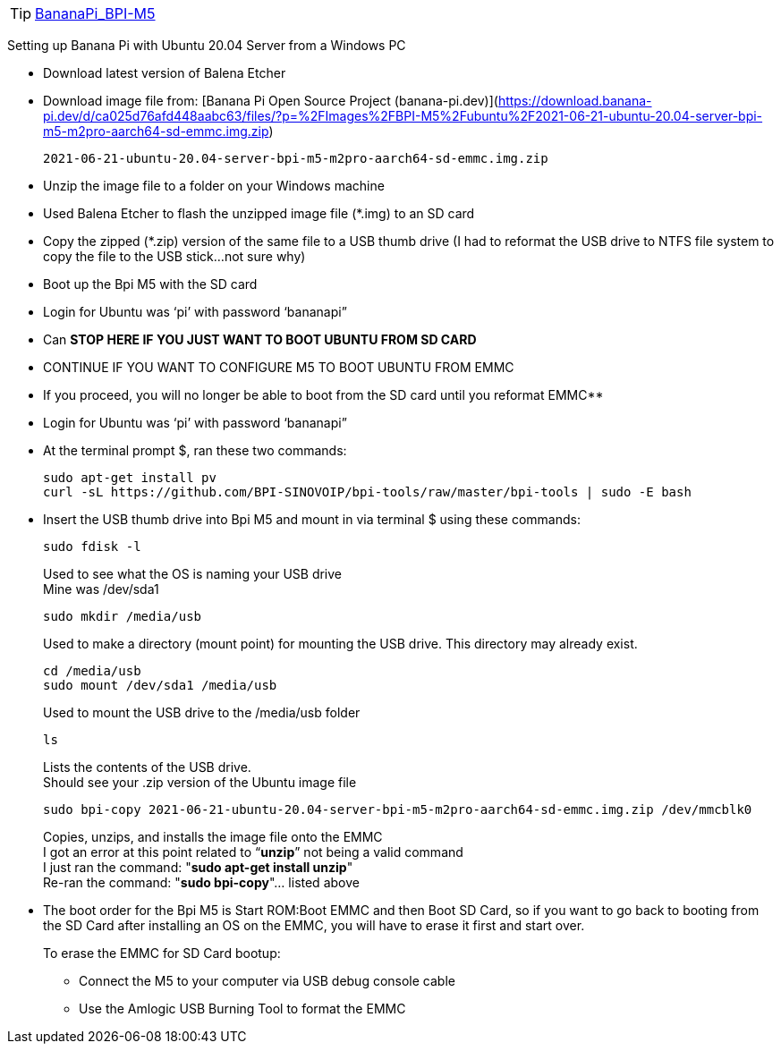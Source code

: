 TIP: link:/en/BPI-M5/BananaPi_BPI-M5[BananaPi_BPI-M5]

Setting up Banana Pi with Ubuntu 20.04 Server from a Windows PC

- Download latest version of Balena Etcher
- Download image file from: [Banana Pi Open Source Project (banana-pi.dev)](https://download.banana-pi.dev/d/ca025d76afd448aabc63/files/?p=%2FImages%2FBPI-M5%2Fubuntu%2F2021-06-21-ubuntu-20.04-server-bpi-m5-m2pro-aarch64-sd-emmc.img.zip)
+
```sh
2021-06-21-ubuntu-20.04-server-bpi-m5-m2pro-aarch64-sd-emmc.img.zip
```
- Unzip the image file to a folder on your Windows machine
- Used Balena Etcher to flash the unzipped image file (*.img) to an SD card
- Copy the zipped (*.zip) version of the same file to a USB thumb drive (I had to reformat the USB drive to NTFS file system to copy the file to the USB stick…not sure why)
- Boot up the Bpi M5 with the SD card
- Login for Ubuntu was ‘pi’ with password ‘bananapi”
- Can **STOP HERE IF YOU JUST WANT TO BOOT UBUNTU FROM SD CARD**
- CONTINUE IF YOU WANT TO CONFIGURE M5 TO BOOT UBUNTU FROM EMMC
- If you proceed, you will no longer be able to boot from the SD card until you reformat EMMC**
- Login for Ubuntu was ‘pi’ with password ‘bananapi”
- At the terminal prompt $, ran these two commands:
+
```sh
sudo apt-get install pv
curl -sL https://github.com/BPI-SINOVOIP/bpi-tools/raw/master/bpi-tools | sudo -E bash
```
- Insert the USB thumb drive into Bpi M5 and mount in via terminal $ using these commands:
+
```sh
sudo fdisk -l
```
Used to see what the OS is naming your USB drive +
Mine was /dev/sda1
+
```sh
sudo mkdir /media/usb
```
Used to make a directory (mount point) for mounting the USB drive. This directory may already exist.
+
```sh
cd /media/usb
sudo mount /dev/sda1 /media/usb
```
Used to mount the USB drive to the /media/usb folder
+
```sh
ls
```
Lists the contents of the USB drive. +
Should see your .zip version of the Ubuntu image file
+
```sh   
sudo bpi-copy 2021-06-21-ubuntu-20.04-server-bpi-m5-m2pro-aarch64-sd-emmc.img.zip /dev/mmcblk0
```
Copies, unzips, and installs the image file onto the EMMC +
I got an error at this point related to “**unzip**” not being a valid command +
I just ran the command: "**sudo apt-get install unzip**" +
Re-ran the command: "**sudo bpi-copy**"… listed above

- The boot order for the Bpi M5 is Start ROM:Boot EMMC and then Boot SD Card, so if you want to go back to booting from the SD Card after installing an OS on the EMMC, you will have to erase it first and start over. 
+
To erase the EMMC for SD Card bootup:

 * Connect the M5 to your computer via USB debug console cable
 * Use the Amlogic USB Burning Tool to format the EMMC